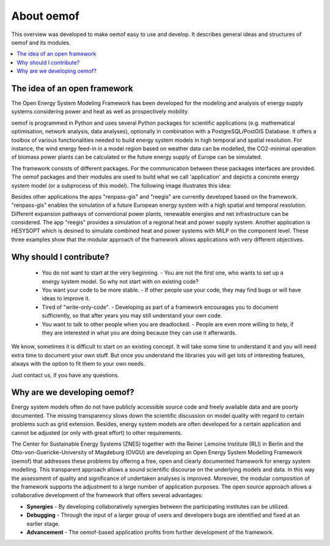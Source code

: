 ##########################################
 About oemof
##########################################

This overview was developed to make oemof easy to use and develop. It describes general ideas and structures of oemof and its modules.

.. contents::
    :depth: 1
    :local:
    :backlinks: top
    

The idea of an open framework
==============================

The Open Energy System Modeling Framework has been developed for the modeling and analysis of energy supply systems considering power and heat as well as prospectively mobility.

oemof is programmed in Python and uses several Python packages for scientific applications (e.g. mathematical optimisation, network analysis, data analyses), optionally in combination with a PostgreSQL/PostGIS Database. It offers a toolbox of various functionalities needed to build energy system models in high temporal and spatial resolution. For instance, the wind energy feed-in in a model region based on weather data can be modelled, the CO2-minimal operation of biomass power plants can be calculated or the future energy supply of Europe can be simulated.

The framework consists of different packages. For the communication between these packages interfaces are provided. 
The oemof packages and their modules are used to build what we call 'application' and depicts
a concrete energy system model (or a subprocess of this model). The following image 
illustrates this idea:

.. 	image:: _files/framework_concept.svg
   :height: 744px
   :width: 1052 px
   :scale: 30 %
   :alt: alternate text
   :align: center

Besides other applications the apps "renpass-gis" and "reegis" are currently developed based on the framework. 
"renpass-gis" enables the simulation of a future European energy system with a high spatial and temporal resolution. 
Different expansion pathways of conventional power plants, renewable energies and net infrastructure can be considered. The app "reegis" provides a simulation of a regional heat and power supply system. Another application is HESYSOPT which is desined to simulate combined heat and power systems with MILP on the component level. 
These three examples show that the modular approach of the framework allows
applications with very different objectives. 


.. _why_contribute_label:

Why should I contribute?
========================

 * You do not want to start at the very beginning. - You are not the first one, who wants to set up a energy system model. So why not start with on existing code?
 * You want your code to be more stable. - If other people use your code, they may find bugs or will have ideas to improve it.
 * Tired of "write-only-code". - Developing as part of a framework encourages you to document sufficiently, so that after years you may still understand your own code. 
 * You want to talk to other people when you are deadlocked. - People are even more willing to help, if they are interested in what you are doing because they can use it afterwards.
 
We know, sometimes it is difficult to start on an existing concept. It will take some time to understand it and you will need extra time to document your own stuff. But once you understand the libraries you will get lots of interesting features, always with the option to fit them to your own needs.

Just contact us, if you have any questions.


Why are we developing oemof? 
==============================
Energy system models often do not have publicly accessible source code and freely available data and are poorly documented. The missing transparency slows down the scientific discussion on  model quality with regard to certain problems such as grid extension. Besides, energy system models are often developed for a certain application and cannot be adjusted (or only with great effort) to other requirements.

The Center for Sustainable Energy Systems (ZNES) together with the Reiner Lemoine Institute (RLI) in Berlin and the Otto-von-Guericke-University of Magdeburg (OVGU) are developing an Open Energy System Modelling Framework (oemof) that addresses these problems by offering a free, open and clearly documented framework for energy system modelling. This transparent approach allows a sound scientific discourse on the underlying models and data. In this way the assessment of quality and significance of undertaken analyses is improved. Moreover, the modular composition of the framework supports the adjustment to a large number of application purposes. The open source approach allows a collaborative development of the framework that offers several advantages:

- **Synergies** - By developing collaboratively synergies between the participating institutes can be utilized.

- **Debugging** - Through the input of a larger group of users and developers bugs are identified and fixed at an earlier stage.

- **Advancement** - The oemof-based application profits from further development of the framework.

